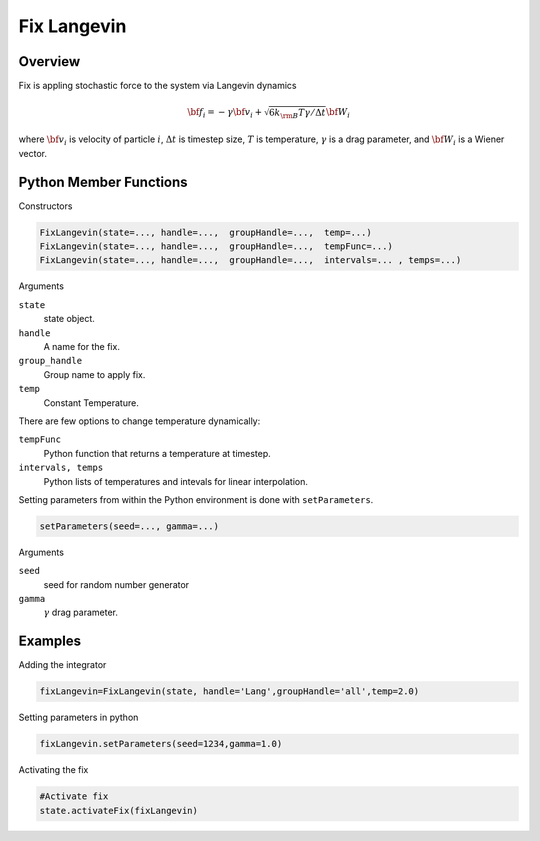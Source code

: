 Fix Langevin
====================

Overview
^^^^^^^^

Fix is appling stochastic force to the system via Langevin dynamics

.. math::
  {\bf f}_i = -\gamma {\bf v}_i+\sqrt{6k_{\rm B}T\gamma/\Delta t }{\bf W}_i


where :math:`{\bf v}_i` is  velocity of particle :math:`i`, :math:`\Delta t` is timestep size, :math:`T` is temperature, :math:`\gamma` is a drag parameter, and :math:`{\bf W}_i` is a Wiener vector.
  
  
Python Member Functions
^^^^^^^^^^^^^^^^^^^^^^^

Constructors

.. code-block:: python

    FixLangevin(state=..., handle=...,  groupHandle=...,  temp=...)
    FixLangevin(state=..., handle=...,  groupHandle=...,  tempFunc=...)
    FixLangevin(state=..., handle=...,  groupHandle=...,  intervals=... , temps=...)

Arguments 

``state``
   state object.

``handle``
  A name for the fix. 
  
``group_handle``
  Group name to apply fix. 
  
``temp``
   Constant Temperature. 

There are few options to change temperature dynamically:
 
``tempFunc``
   Python function that returns a temperature at timestep.
   
``intervals, temps``
   Python lists of temperatures and intevals for linear interpolation.

   
Setting parameters from within the Python environment is done with ``setParameters``. 
   
.. code-block:: python

    setParameters(seed=..., gamma=...)

Arguments 

``seed``
    seed for random number generator
    
``gamma``
     :math:`\gamma` drag parameter.
     
     
Examples
^^^^^^^^
Adding the integrator 

.. code-block:: python

    fixLangevin=FixLangevin(state, handle='Lang',groupHandle='all',temp=2.0)

    
Setting parameters in python

.. code-block:: python

    fixLangevin.setParameters(seed=1234,gamma=1.0)

Activating the fix

.. code-block:: python

    #Activate fix
    state.activateFix(fixLangevin)


